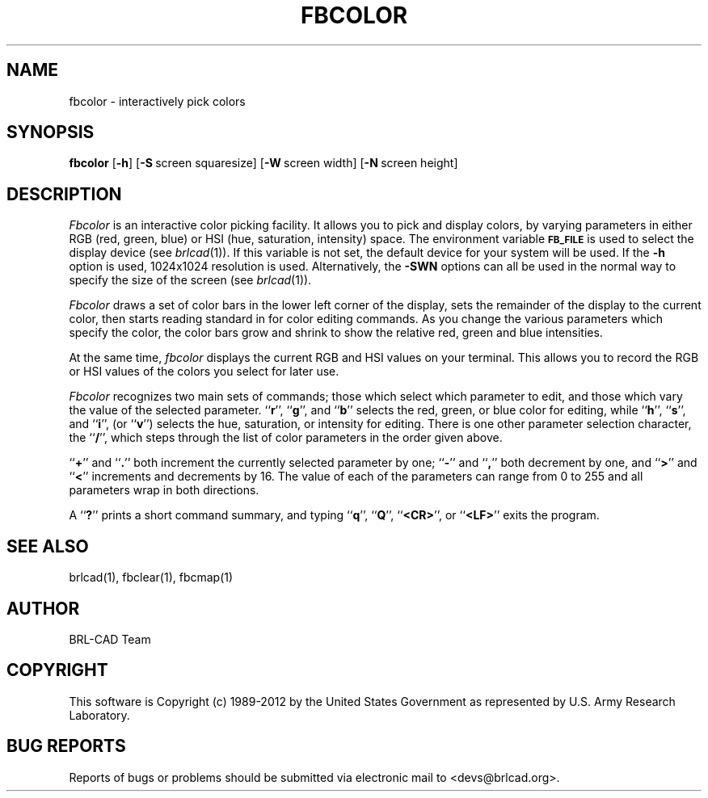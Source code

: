 .TH FBCOLOR 1 BRL-CAD
.\"                      F B C O L O R . 1
.\" BRL-CAD
.\"
.\" Copyright (c) 1989-2012 United States Government as represented by
.\" the U.S. Army Research Laboratory.
.\"
.\" Redistribution and use in source (Docbook format) and 'compiled'
.\" forms (PDF, PostScript, HTML, RTF, etc.), with or without
.\" modification, are permitted provided that the following conditions
.\" are met:
.\"
.\" 1. Redistributions of source code (Docbook format) must retain the
.\" above copyright notice, this list of conditions and the following
.\" disclaimer.
.\"
.\" 2. Redistributions in compiled form (transformed to other DTDs,
.\" converted to PDF, PostScript, HTML, RTF, and other formats) must
.\" reproduce the above copyright notice, this list of conditions and
.\" the following disclaimer in the documentation and/or other
.\" materials provided with the distribution.
.\"
.\" 3. The name of the author may not be used to endorse or promote
.\" products derived from this documentation without specific prior
.\" written permission.
.\"
.\" THIS DOCUMENTATION IS PROVIDED BY THE AUTHOR ``AS IS'' AND ANY
.\" EXPRESS OR IMPLIED WARRANTIES, INCLUDING, BUT NOT LIMITED TO, THE
.\" IMPLIED WARRANTIES OF MERCHANTABILITY AND FITNESS FOR A PARTICULAR
.\" PURPOSE ARE DISCLAIMED. IN NO EVENT SHALL THE AUTHOR BE LIABLE FOR
.\" ANY DIRECT, INDIRECT, INCIDENTAL, SPECIAL, EXEMPLARY, OR
.\" CONSEQUENTIAL DAMAGES (INCLUDING, BUT NOT LIMITED TO, PROCUREMENT
.\" OF SUBSTITUTE GOODS OR SERVICES; LOSS OF USE, DATA, OR PROFITS; OR
.\" BUSINESS INTERRUPTION) HOWEVER CAUSED AND ON ANY THEORY OF
.\" LIABILITY, WHETHER IN CONTRACT, STRICT LIABILITY, OR TORT
.\" (INCLUDING NEGLIGENCE OR OTHERWISE) ARISING IN ANY WAY OUT OF THE
.\" USE OF THIS DOCUMENTATION, EVEN IF ADVISED OF THE POSSIBILITY OF
.\" SUCH DAMAGE.
.\"
.\".\".\"
.SH NAME
fbcolor \- interactively pick colors
.SH SYNOPSIS
.B fbcolor
.RB [ \-h ]
.RB [ \-S\  screen\ squaresize]
.RB [ \-W\  screen\ width]
.RB [ \-N\  screen\ height]

.SH DESCRIPTION
.I Fbcolor
is an interactive color picking facility.
It allows you to pick and display colors, by varying parameters in
either RGB (red, green, blue)
or HSI (hue, saturation, intensity) space.
The environment
variable
.B
.SM FB_FILE
is used to select the display device (see
.IR brlcad (1)).
If this variable is not set, the default device for your system will
be used.
If the
.B \-h
option is used,
1024x1024 resolution is used.
Alternatively, the
.B \-SWN
options can all be used in the normal way to specify the size of
the screen (see
.IR brlcad (1)).
.PP
.I Fbcolor
draws a set of color bars in the lower left corner of the display,
sets the remainder of the display to the current color,
then starts reading standard in for color editing commands.
As you change the various parameters which specify
the color, the color bars grow and shrink to show the relative red, green
and blue intensities.
.PP
At the same time,
.I fbcolor
displays the current RGB and HSI values on your terminal.  This
allows you to record the RGB or HSI values of the colors you
select for later use.
.PP
.I Fbcolor
recognizes two main sets of commands; those which select which parameter to
edit, and those which vary the value of the selected parameter.
.RB `` r '',
.RB `` g '',
and
.RB `` b ''
selects the red, green, or blue color for editing, while
.RB `` h '',
.RB `` s '',
and
.RB `` i '',
(or
.RB `` v '')
selects the hue, saturation, or intensity for editing.
There is one other parameter selection character, the
.RB `` / '',
which steps through the list of color parameters in the order
given above.
.PP
.RB `` + ''
and
.RB `` . ''
both increment the currently selected parameter by one;
.RB `` - ''
and
.RB `` , ''
both decrement by one, and
.RB `` > ''
and
.RB `` < ''
increments and decrements by 16.
The value of each of the parameters
can range from 0 to 255
and all parameters wrap in both directions.
.PP
A
.RB `` ? ''
prints a short command summary,
and typing
.RB `` q '',
.RB `` Q '',
.RB `` <CR> '',
or
.RB `` <LF> ''
exits the program.
.SH "SEE ALSO"
brlcad(1), fbclear(1), fbcmap(1)

.SH AUTHOR
BRL-CAD Team

.SH COPYRIGHT
This software is Copyright (c) 1989-2012 by the United States
Government as represented by U.S. Army Research Laboratory.
.SH "BUG REPORTS"
Reports of bugs or problems should be submitted via electronic
mail to <devs@brlcad.org>.
